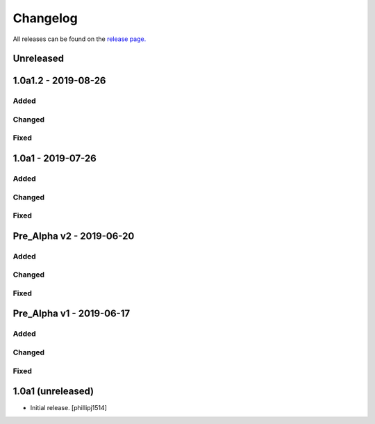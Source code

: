 Changelog
=========
All releases can be found on the `release page. <https://github.com/calicoquito/quito.core/releases>`_

Unreleased
----------


1.0a1.2 - 2019-08-26
--------------------

Added
^^^^^^

Changed
^^^^^^^

Fixed
^^^^^

1.0a1 - 2019-07-26
--------------------

Added
^^^^^^

Changed
^^^^^^^

Fixed
^^^^^

Pre_Alpha v2 -  2019-06-20
--------------------------

Added
^^^^^^

Changed
^^^^^^^

Fixed
^^^^^

Pre_Alpha v1 -  2019-06-17
--------------------------

Added
^^^^^^

Changed
^^^^^^^

Fixed
^^^^^


1.0a1 (unreleased)
------------------

- Initial release.
  [phillipj1514]
